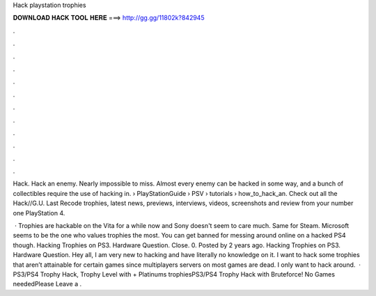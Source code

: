 Hack playstation trophies



𝐃𝐎𝐖𝐍𝐋𝐎𝐀𝐃 𝐇𝐀𝐂𝐊 𝐓𝐎𝐎𝐋 𝐇𝐄𝐑𝐄 ===> http://gg.gg/11802k?842945



.



.



.



.



.



.



.



.



.



.



.



.

Hack. Hack an enemy. Nearly impossible to miss. Almost every enemy can be hacked in some way, and a bunch of collectibles require the use of hacking in.  › PlayStationGuide › PSV › tutorials › how_to_hack_an. Check out all the Hack//G.U. Last Recode trophies, latest news, previews, interviews, videos, screenshots and review from your number one PlayStation 4.

 · Trophies are hackable on the Vita for a while now and Sony doesn't seem to care much. Same for Steam. Microsoft seems to be the one who values trophies the most. You can get banned for messing around online on a hacked PS4 though. Hacking Trophies on PS3. Hardware Question. Close. 0. Posted by 2 years ago. Hacking Trophies on PS3. Hardware Question. Hey all, I am very new to hacking and have literally no knowledge on it. I want to hack some trophies that aren’t attainable for certain games since multiplayers servers on most games are dead. I only want to hack around.  · PS3/PS4 Trophy Hack, Trophy Level with + Platinums trophiesPS3/PS4 Trophy Hack with Bruteforce! No Games neededPlease Leave a .
